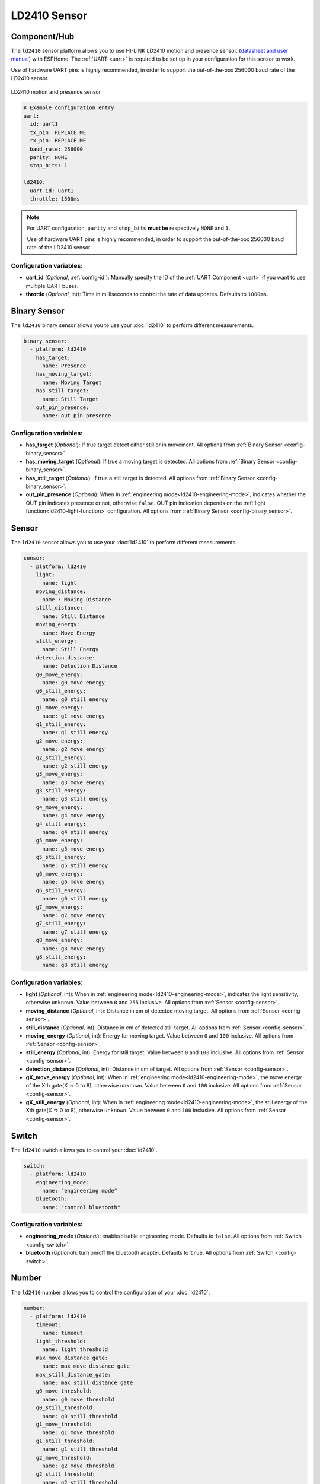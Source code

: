 LD2410 Sensor
=============

.. seo::
    :description: Instructions for setting up LD2410 sensors.
    :image: ld2410.jpg

Component/Hub
-------------
.. _ld2410-component:

The ``ld2410`` sensor platform allows you to use HI-LINK LD2410 motion and presence sensor.
(`datasheet and user manual <https://drive.google.com/drive/folders/1p4dhbEJA3YubyIjIIC7wwVsSo8x29Fq-?spm=a2g0o.detail.1000023.17.93465697yFwVxH>`__) with ESPHome.
The :ref:`UART <uart>` is required to be set up in your configuration for this sensor to work.

Use of hardware UART pins is highly recommended, in order to support the out-of-the-box 256000 baud rate of the LD2410 sensor.

.. figure:: images/ld2410.jpg
    :align: center
    :width: 50.0%

    LD2410 motion and presence sensor

.. code-block:: yaml

    # Example configuration entry
    uart:
      id: uart1
      tx_pin: REPLACE ME
      rx_pin: REPLACE ME
      baud_rate: 256000
      parity: NONE
      stop_bits: 1

    ld2410:
      uart_id: uart1
      throttle: 1500ms

.. note::

    For UART configuration, ``parity`` and ``stop_bits`` **must be** respectively ``NONE`` and ``1``.

    Use of hardware UART pins is highly recommended, in order to support the out-of-the-box 256000 baud rate of the LD2410 sensor.

Configuration variables:
************************

- **uart_id** (*Optional*, :ref:`config-id`): Manually specify the ID of the :ref:`UART Component <uart>` if you want
  to use multiple UART buses.
- **throttle** (*Optional*, int): Time in milliseconds to control the rate of data updates. Defaults to ``1000ms``.

Binary Sensor
-------------

The ``ld2410`` binary sensor allows you to use your :doc:`ld2410` to perform different
measurements.

.. code-block:: yaml

    binary_sensor:
      - platform: ld2410
        has_target:
          name: Presence
        has_moving_target:
          name: Moving Target
        has_still_target:
          name: Still Target
        out_pin_presence:
          name: out pin presence

Configuration variables:
************************

- **has_target** (*Optional*): If true target detect either still or in movement.
  All options from :ref:`Binary Sensor <config-binary_sensor>`.
- **has_moving_target** (*Optional*): If true a moving target is detected.
  All options from :ref:`Binary Sensor <config-binary_sensor>`.
- **has_still_target** (*Optional*): If true a still target is detected.
  All options from :ref:`Binary Sensor <config-binary_sensor>`.
- **out_pin_presence** (*Optional*): When in :ref:`engineering mode<ld2410-engineering-mode>`, indicates whether the OUT pin indicates presence or not, otherwise ``false``.
  OUT pin indication depends on the :ref:`light function<ld2410-light-function>` configuration.
  All options from :ref:`Binary Sensor <config-binary_sensor>`.

Sensor
------

The ``ld2410`` sensor allows you to use your :doc:`ld2410` to perform different
measurements.

.. code-block:: yaml

    sensor:
      - platform: ld2410
        light:
          name: light
        moving_distance:
          name : Moving Distance
        still_distance:
          name: Still Distance
        moving_energy:
          name: Move Energy
        still_energy:
          name: Still Energy
        detection_distance:
          name: Detection Distance
        g0_move_energy:
          name: g0 move energy
        g0_still_energy:
          name: g0 still energy
        g1_move_energy:
          name: g1 move energy
        g1_still_energy:
          name: g1 still energy
        g2_move_energy:
          name: g2 move energy
        g2_still_energy:
          name: g2 still energy
        g3_move_energy:
          name: g3 move energy
        g3_still_energy:
          name: g3 still energy
        g4_move_energy:
          name: g4 move energy
        g4_still_energy:
          name: g4 still energy
        g5_move_energy:
          name: g5 move energy
        g5_still_energy:
          name: g5 still energy
        g6_move_energy:
          name: g6 move energy
        g6_still_energy:
          name: g6 still energy
        g7_move_energy:
          name: g7 move energy
        g7_still_energy:
          name: g7 still energy
        g8_move_energy:
          name: g8 move energy
        g8_still_energy:
          name: g8 still energy

.. _ld2410-sensors:

Configuration variables:
************************

- **light** (*Optional*, int): When in :ref:`engineering mode<ld2410-engineering-mode>`, indicates the light sensitivity, otherwise ``unknown``.
  Value between ``0`` and ``255`` inclusive.
  All options from :ref:`Sensor <config-sensor>`.
- **moving_distance** (*Optional*, int): Distance in cm of detected moving target.
  All options from :ref:`Sensor <config-sensor>`.
- **still_distance** (*Optional*, int): Distance in cm of detected still target.
  All options from :ref:`Sensor <config-sensor>`.
- **moving_energy** (*Optional*, int): Energy for moving target.
  Value between ``0`` and ``100`` inclusive.
  All options from :ref:`Sensor <config-sensor>`.
- **still_energy** (*Optional*, int): Energy for still target.
  Value between ``0`` and ``100`` inclusive.
  All options from :ref:`Sensor <config-sensor>`.
- **detection_distance** (*Optional*, int): Distance in cm of target.
  All options from :ref:`Sensor <config-sensor>`.
- **gX_move_energy** (*Optional*, int): When in :ref:`engineering mode<ld2410-engineering-mode>`, the move energy of the Xth gate(X => 0 to 8), otherwise ``unknown``.
  Value between ``0`` and ``100`` inclusive.
  All options from :ref:`Sensor <config-sensor>`.
- **gX_still_energy** (*Optional*, int): When in :ref:`engineering mode<ld2410-engineering-mode>`, the still energy of the Xth gate(X => 0 to 8), otherwise ``unknown``.
  Value between ``0`` and ``100`` inclusive.
  All options from :ref:`Sensor <config-sensor>`.

Switch
------

The ``ld2410`` switch allows you to control your :doc:`ld2410`.

.. code-block:: yaml

    switch:
      - platform: ld2410
        engineering_mode:
          name: "engineering mode"
        bluetooth:
          name: "control bluetooth"

.. _ld2410-engineering-mode:

Configuration variables:
************************

- **engineering_mode** (*Optional*): enable/disable engineering mode. Defaults to ``false``.
  All options from :ref:`Switch <config-switch>`.
- **bluetooth** (*Optional*): turn on/off the bluetooth adapter. Defaults to ``true``.
  All options from :ref:`Switch <config-switch>`.


.. _ld2410-number:

Number
------

The ``ld2410`` number allows you to control the configuration of your :doc:`ld2410`.

.. code-block:: yaml

    number:
      - platform: ld2410
        timeout:
          name: timeout
        light_threshold:
          name: light threshold
        max_move_distance_gate:
          name: max move distance gate
        max_still_distance_gate:
          name: max still distance gate
        g0_move_threshold:
          name: g0 move threshold
        g0_still_threshold:
          name: g0 still threshold
        g1_move_threshold:
          name: g1 move threshold
        g1_still_threshold:
          name: g1 still threshold
        g2_move_threshold:
          name: g2 move threshold
        g2_still_threshold:
          name: g2 still threshold
        g3_move_threshold:
          name: g3 move threshold
        g3_still_threshold:
          name: g3 still threshold
        g4_move_threshold:
          name: g4 move threshold
        g4_still_threshold:
          name: g4 still threshold
        g5_move_threshold:
          name: g5 move threshold
        g5_still_threshold:
          name: g5 still threshold
        g6_move_threshold:
          name: g6 move threshold
        g6_still_threshold:
          name: g6 still threshold
        g7_move_threshold:
          name: g7 move threshold
        g7_still_threshold:
          name: g7 still threshold
        g8_move_threshold:
          name: g8 move threshold
        g8_still_threshold:
          name: g8 still threshold

.. _ld2410-light-threshold:

Configuration variables:
************************

- **timeout** (*Optional*, int): Time in seconds during which presence state will stay present
  after leaving. Defaults to ``5s``
  All options from :ref:`Number <config-number>`.
- **light_threshold** (*Optional*, int): Sets the light threshold for the :ref:`light function<ld2410-light-function>`.
  Value between ``0`` and ``255`` inclusive. Defaults to ``128``.
  All options from :ref:`Number <config-number>`.
- **max_move_distance_gate** (*Optional*, int): Maximum distance gate for movement detection.
  Value between ``2`` and ``8`` inclusive. Defaults to ``8``.
  All options from :ref:`Number <config-number>`.
- **max_still_distance_gate** (*Optional*, int): Maximum distance gate for still detection.
  Value between ``2`` and ``8`` inclusive. Defaults to ``8``.
  All options from :ref:`Number <config-number>`.
- **gX_move_threshold** (*Optional*, int): Threshold for the Xth gate for motion detection (X => 0 to 8).
  Above this level for the considered gate (distance), movement detection will be triggered.
  Value between ``0`` and ``100`` inclusive. See default values below.
  All options from :ref:`Number <config-number>`.
- **gX_still_threshold** (*Optional*, int): Threshold for the Xth gate for still detection. (X => 0 to 8).
  Above this level for the considered gate (distance), still detection will be triggered.
  Value between ``0`` and ``100`` inclusive. See default values below.
  All options from :ref:`Number <config-number>`.

.. list-table:: Default values for gate threshold
    :widths: 25 25 25
    :header-rows: 1

    * - Gate
      - Default Move threshold
      - Default Still threshold
    * - 0
      - 50
      - 0
    * - 1
      - 50
      - 0
    * - 2
      - 40
      - 40
    * - 3
      - 30
      - 40
    * - 4
      - 20
      - 30
    * - 5
      - 15
      - 30
    * - 6
      - 15
      - 20
    * - 7
      - 15
      - 20
    * - 8
      - 15
      - 20

Button
------

The ``ld2410`` button allows you to perfrom actions on your :doc:`ld2410`.

.. code-block:: yaml

    button:
      - platform: ld2410
        factory_reset:
          name: "factory reset"
        restart:
          name: "restart"
        query_params:
          name: query params

Configuration variables:
************************

- **factory_reset** (*Optional*): This command is used to restore all configuration values to their original values.
  All options from :ref:`Button <config-button>`.
- **restart** (*Optional*): Restart the device.
  All options from :ref:`Button <config-button>`.
- **query_params** (*Optional*): Refresh all sensors values of the device.
  All options from :ref:`Button <config-button>`.

Text Sensor
-----------

The ``ld2410`` text sensor allows you get information about your :doc:`ld2410`.

.. code-block:: yaml

    text_sensor:
      - platform: ld2410
        version:
          name: "firmware version"
        mac_address:
          name: "mac address"

Configuration variables:
************************

- **version** (*Optional*): the firmware version.
  All options from :ref:`Text Sensor <config-text_sensor>`.
- **mac_address** (*Optional*): the bluetooth mac address. Will be set to ``unknown`` when bluetooth is off.
  All options from :ref:`Text Sensor <config-text_sensor>`.

Select
-----------

The ``ld2410`` select allows you control your :doc:`ld2410`.

.. code-block:: yaml

    select:
      - platform: ld2410
        distance_resolution:
          name: "distance resolution"
        baud_rate:
          name: "baud rate"
        light_function:
          name: light function
        out_pin_level:
          name: out ping level

.. _ld2410-light-function:

Configuration variables:
************************

- **distance_resolution** (*Optional*): control the gates distance resolution. Can be ``0.75m`` or ``0.2m``. Defaults to ``0.75m``.
  All options from :ref:`Select <config-select>`.
- **baud_rate** (*Optional*): control the serial port baud rate. Defaults to ``256000``.
  Once changed, all sensors will stop working until a fresh install with an updated :ref:`UART Component <uart>` configuration.
  All options from :ref:`Select <config-select>`.
- **light_function** (*Optional*): if set, will affect the OUT pin value, bases on :ref:`light threshold<ld2410-light-threshold>`. Can be ``off``, ``low`` or ``above``. Defaults to ``off``.
  All options from :ref:`Select <config-select>`.
- **out_pin_level** (*Optional*): control OUT pin ``away`` value. Can be ``low`` or ``high``. Defaults to ``low``.
  All options from :ref:`Select <config-select>`.

Automations
-----------

``bluetooth_password.set`` Action
*********************************

This is an :ref:`Action <config-action>` for setting the bluetooth password.

.. code-block:: yaml

    - bluetooth_password.set:
        id: my_ld2410
        password: "HiLink"

Configuration variables:

- **id** (**Required**, :ref:`config-id`): The ID of the ld2410 to set.
- **password** (**Required**, string, :ref:`templatable <config-templatable>`):
  The password to set. Case sensitive. Must be exactly 6 characters long. Default password is `HiLink`.

To change the password from HA you can use the following example config:

.. code-block:: yaml

    ld2410:
      id: my_ld2410

    api:
      services:
        - service: set_ld2410_bluetooth_password
          variables:
            password: string
          then:
            - bluetooth_password.set:
                id: my_ld2410
                password: !lambda 'return password;'

OUT pin
-------

In order to monitor the presence indicated by the component, with the :ref:`light function<ld2410-light-function>` taken
under account, you can set up a :ref:`GPIO Binary Sensor <gpio-binary-sensor>`:

.. code-block:: yaml

    binary_sensor:
      - platform: gpio
        pin: REPLACE ME
        name: gpio out pin presence
        device_class: presence


Calibration Process
-------------------

In order to calibrate your ``ld2410`` sensor perform the following:

1. Enable :ref:`engineering mode<ld2410-engineering-mode>`.
2. Monitor the ``gX_move_energy`` and ``gX_still_energy`` :ref:`sensors<ld2410-sensors>`.
3. Change the :ref:`thresholds<ld2410-number>` and repeat step 2 until satisfaction.
4. Disable :ref:`engineering mode<ld2410-engineering-mode>`.

Home Assistant Card
*******************

For easy calibration process you can use the following card.

It requires the following HACS custom cards:

- `Decluttering Card <https://github.com/custom-cards/decluttering-card>`__
- `Vertical Stack In Card <https://github.com/ofekashery/vertical-stack-in-card>`__

First add the templates using the ``raw configuration editor``:

.. code-block:: yaml

    decluttering_templates:
      ld2410_gate_row_header:
        card:
          type: custom:vertical-stack-in-card
          horizontal: true
          cards:
            - type: entity
              entity: '[[move_energy_sensor]]'
              name: '[[gate]]'
            - type: entity
              entity: '[[move_threshold_number]]'
              name: ' '
            - type: entity
              entity: '[[still_energy_sensor]]'
              name: ' '
            - type: entity
              entity: '[[still_threshold_number]]'
              name: ' '
      ld2410_gate_row:
        card:
          type: custom:vertical-stack-in-card
          horizontal: true
          cards:
            - type: entity
              entity: '[[move_energy_sensor]]'
              name: '[[gate]]'
              icon: ' '
            - type: entity
              entity: '[[move_threshold_number]]'
              name: ' '
              icon: ' '
            - type: entity
              entity: '[[still_energy_sensor]]'
              name: ' '
              icon: ' '
            - type: entity
              entity: '[[still_threshold_number]]'
              name: ' '
              icon: ' '
      ld2410:
        card:
          type: custom:vertical-stack-in-card
          title: '[[title]]'
          cards:
            - type: custom:vertical-stack-in-card
              horizontal: true
              cards:
                - type: entities
                  entities:
                    - entity: '[[engineering_mode_switch]]'
                      name: engineering mode
            - type: custom:vertical-stack-in-card
              cards:
                - type: entities
                  entities:
                    - entity: '[[presence_timeout_number]]'
                      name: timeout
                    - entity: '[[presence_max_move_distance_gate_number]]'
                      name: max move distance gate
                    - entity: '[[presence_max_still_distance_gate_number]]'
                      name: max still distance gate
                - type: custom:vertical-stack-in-card
                  horizontal: true
                  cards:
                    - type: entity
                      entity: '[[distance_detection_sensor]]'
                      name: distance
                    - type: entity
                      entity: '[[moving_distance_sensor]]'
                      name: move
                    - type: entity
                      entity: '[[still_distance_sensor]]'
                      name: still
            - type: custom:vertical-stack-in-card
              horizontal: true
              cards:
                - type: entity
                  entity: '[[move_energy_sensor]]'
                  name: move energy
                - type: entity
                  entity: '[[still_energy_sensor]]'
                  name: still energy
            - type: custom:vertical-stack-in-card
              horizontal: true
              cards:
                - type: entity
                  entity: '[[presence_binary_sensor]]'
                  name: presence
                  state_color: true
                - type: entity
                  entity: '[[movement_binary_sensor]]'
                  name: movement
                  state_color: true
                - type: entity
                  entity: '[[still_binary_sensor]]'
                  name: still
                  state_color: true
            - type: conditional
              conditions:
                - entity: '[[engineering_mode_switch]]'
                  state: 'on'
              card:
                type: custom:vertical-stack-in-card
                cards:
                  - type: custom:decluttering-card
                    template: ld2410_gate_row_header
                    variables:
                      - gate: g0
                      - move_energy_sensor: '[[g0_move_energy_sensor]]'
                      - move_threshold_number: '[[g0_move_threshold_number]]'
                      - still_energy_sensor: '[[g0_still_energy_sensor]]'
                      - still_threshold_number: '[[g0_still_threshold_number]]'
                  - type: custom:decluttering-card
                    template: ld2410_gate_row
                    variables:
                      - gate: g1
                      - move_energy_sensor: '[[g1_move_energy_sensor]]'
                      - move_threshold_number: '[[g1_move_threshold_number]]'
                      - still_energy_sensor: '[[g1_still_energy_sensor]]'
                      - still_threshold_number: '[[g1_still_threshold_number]]'
                  - type: custom:decluttering-card
                    template: ld2410_gate_row
                    variables:
                      - gate: g2
                      - move_energy_sensor: '[[g2_move_energy_sensor]]'
                      - move_threshold_number: '[[g2_move_threshold_number]]'
                      - still_energy_sensor: '[[g2_still_energy_sensor]]'
                      - still_threshold_number: '[[g2_still_threshold_number]]'
                  - type: custom:decluttering-card
                    template: ld2410_gate_row
                    variables:
                      - gate: g3
                      - move_energy_sensor: '[[g3_move_energy_sensor]]'
                      - move_threshold_number: '[[g3_move_threshold_number]]'
                      - still_energy_sensor: '[[g3_still_energy_sensor]]'
                      - still_threshold_number: '[[g3_still_threshold_number]]'
                  - type: custom:decluttering-card
                    template: ld2410_gate_row
                    variables:
                      - gate: g4
                      - move_energy_sensor: '[[g4_move_energy_sensor]]'
                      - move_threshold_number: '[[g4_move_threshold_number]]'
                      - still_energy_sensor: '[[g4_still_energy_sensor]]'
                      - still_threshold_number: '[[g4_still_threshold_number]]'
                  - type: custom:decluttering-card
                    template: ld2410_gate_row
                    variables:
                      - gate: g5
                      - move_energy_sensor: '[[g5_move_energy_sensor]]'
                      - move_threshold_number: '[[g5_move_threshold_number]]'
                      - still_energy_sensor: '[[g5_still_energy_sensor]]'
                      - still_threshold_number: '[[g5_still_threshold_number]]'
                  - type: custom:decluttering-card
                    template: ld2410_gate_row
                    variables:
                      - gate: g6
                      - move_energy_sensor: '[[g6_move_energy_sensor]]'
                      - move_threshold_number: '[[g6_move_threshold_number]]'
                      - still_energy_sensor: '[[g6_still_energy_sensor]]'
                      - still_threshold_number: '[[g6_still_threshold_number]]'
                  - type: custom:decluttering-card
                    template: ld2410_gate_row
                    variables:
                      - gate: g7
                      - move_energy_sensor: '[[g7_move_energy_sensor]]'
                      - move_threshold_number: '[[g7_move_threshold_number]]'
                      - still_energy_sensor: '[[g7_still_energy_sensor]]'
                      - still_threshold_number: '[[g7_still_threshold_number]]'
                  - type: custom:decluttering-card
                    template: ld2410_gate_row
                    variables:
                      - gate: g8
                      - move_energy_sensor: '[[g8_move_energy_sensor]]'
                      - move_threshold_number: '[[g8_move_threshold_number]]'
                      - still_energy_sensor: '[[g8_still_energy_sensor]]'
                      - still_threshold_number: '[[g8_still_threshold_number]]'

Then create a custom card and fill all of the entities:

.. code-block:: yaml

    type: custom:decluttering-card
    template: ld2410
    variables:
      - title: bathroom presence
      - engineering_mode_switch: switch.bathroom_presence_engineering_mode
      - presence_timeout_number: number.bathroom_presence_timeout
      - presence_max_move_distance_gate_number: number.bathroom_presence_max_move_distance_gate
      - presence_max_still_distance_gate_number: number.bathroom_presence_max_still_distance_gate
      - distance_detection_sensor: sensor.bathroom_presence_distance_detection_cm
      - moving_distance_sensor: sensor.bathroom_presence_moving_distance_cm
      - still_distance_sensor: sensor.bathroom_presence_still_distance_cm
      - move_energy_sensor: sensor.bathroom_presence_move_energy
      - still_energy_sensor: sensor.bathroom_presence_still_energy
      - presence_binary_sensor: binary_sensor.bathroom_presence_presence
      - movement_binary_sensor: binary_sensor.bathroom_presence_movement
      - still_binary_sensor: binary_sensor.bathroom_presence_still
      - g0_move_energy_sensor: sensor.bathroom_presence_g0_move_energy
      - g0_move_threshold_number: number.bathroom_presence_g0_move_threshold
      - g0_still_energy_sensor: sensor.bathroom_presence_g0_still_energy
      - g0_still_threshold_number: number.bathroom_presence_g0_still_threshold
      - g1_move_energy_sensor: sensor.bathroom_presence_g1_move_energy
      - g1_move_threshold_number: number.bathroom_presence_g1_move_threshold
      - g1_still_energy_sensor: sensor.bathroom_presence_g1_still_energy
      - g1_still_threshold_number: number.bathroom_presence_g1_still_threshold
      - g2_move_energy_sensor: sensor.bathroom_presence_g2_move_energy
      - g2_move_threshold_number: number.bathroom_presence_g2_move_threshold
      - g2_still_energy_sensor: sensor.bathroom_presence_g2_still_energy
      - g2_still_threshold_number: number.bathroom_presence_g2_still_threshold
      - g3_move_energy_sensor: sensor.bathroom_presence_g3_move_energy
      - g3_move_threshold_number: number.bathroom_presence_g3_move_threshold
      - g3_still_energy_sensor: sensor.bathroom_presence_g3_still_energy
      - g3_still_threshold_number: number.bathroom_presence_g3_still_threshold
      - g4_move_energy_sensor: sensor.bathroom_presence_g4_move_energy
      - g4_move_threshold_number: number.bathroom_presence_g4_move_threshold
      - g4_still_energy_sensor: sensor.bathroom_presence_g4_still_energy
      - g4_still_threshold_number: number.bathroom_presence_g4_still_threshold
      - g5_move_energy_sensor: sensor.bathroom_presence_g5_move_energy
      - g5_move_threshold_number: number.bathroom_presence_g5_move_threshold
      - g5_still_energy_sensor: sensor.bathroom_presence_g5_still_energy
      - g5_still_threshold_number: number.bathroom_presence_g5_still_threshold
      - g6_move_energy_sensor: sensor.bathroom_presence_g6_move_energy
      - g6_move_threshold_number: number.bathroom_presence_g6_move_threshold
      - g6_still_energy_sensor: sensor.bathroom_presence_g6_still_energy
      - g6_still_threshold_number: number.bathroom_presence_g6_still_threshold
      - g7_move_energy_sensor: sensor.bathroom_presence_g7_move_energy
      - g7_move_threshold_number: number.bathroom_presence_g7_move_threshold
      - g7_still_energy_sensor: sensor.bathroom_presence_g7_still_energy
      - g7_still_threshold_number: number.bathroom_presence_g7_still_threshold
      - g8_move_energy_sensor: sensor.bathroom_presence_g8_move_energy
      - g8_move_threshold_number: number.bathroom_presence_g8_move_threshold
      - g8_still_energy_sensor: sensor.bathroom_presence_g8_still_energy
      - g8_still_threshold_number: number.bathroom_presence_g8_still_threshold

The result:

.. figure:: images/ld2410-card.png
    :align: center

See Also
--------

- `Official Datasheet and user manuals <https://drive.google.com/drive/folders/1p4dhbEJA3YubyIjIIC7wwVsSo8x29Fq->`_
- `Source of inspiration for implementation <https://github.com/rain931215/ESPHome-LD2410>`_
- :apiref:`ld2410/ld2410.h`
- :ghedit:`Edit`
